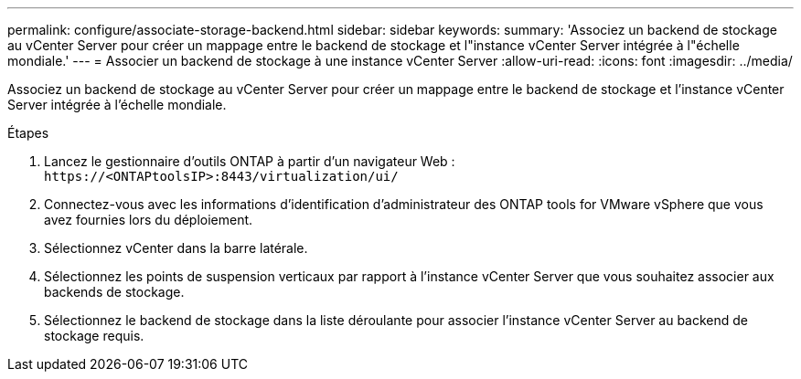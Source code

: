 ---
permalink: configure/associate-storage-backend.html 
sidebar: sidebar 
keywords:  
summary: 'Associez un backend de stockage au vCenter Server pour créer un mappage entre le backend de stockage et l"instance vCenter Server intégrée à l"échelle mondiale.' 
---
= Associer un backend de stockage à une instance vCenter Server
:allow-uri-read: 
:icons: font
:imagesdir: ../media/


[role="lead"]
Associez un backend de stockage au vCenter Server pour créer un mappage entre le backend de stockage et l'instance vCenter Server intégrée à l'échelle mondiale.

.Étapes
. Lancez le gestionnaire d’outils ONTAP à partir d’un navigateur Web : `\https://<ONTAPtoolsIP>:8443/virtualization/ui/`
. Connectez-vous avec les informations d’identification d’administrateur des ONTAP tools for VMware vSphere que vous avez fournies lors du déploiement.
. Sélectionnez vCenter dans la barre latérale.
. Sélectionnez les points de suspension verticaux par rapport à l’instance vCenter Server que vous souhaitez associer aux backends de stockage.
. Sélectionnez le backend de stockage dans la liste déroulante pour associer l’instance vCenter Server au backend de stockage requis.

